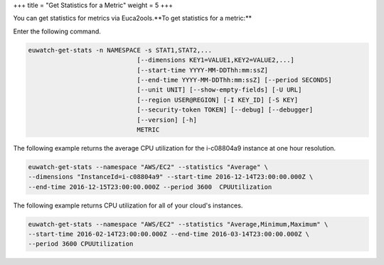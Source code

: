 +++
title = "Get Statistics for a Metric"
weight = 5
+++

..  _metric_get_stats:

You can get statistics for metrics via Euca2ools.**To get statistics for a metric:** 

Enter the following command. 

.. code::

   euwatch-get-stats -n NAMESPACE -s STAT1,STAT2,...
              			[--dimensions KEY1=VALUE1,KEY2=VALUE2,...]
              			[--start-time YYYY-MM-DDThh:mm:ssZ]
              			[--end-time YYYY-MM-DDThh:mm:ssZ] [--period SECONDS]
              			[--unit UNIT] [--show-empty-fields] [-U URL]
              			[--region USER@REGION] [-I KEY_ID] [-S KEY]
              			[--security-token TOKEN] [--debug] [--debugger]
              			[--version] [-h]
              			METRIC

The following example returns the average CPU utilization for the i-c08804a9 instance at one hour resolution. 



.. code::

  euwatch-get-stats --namespace "AWS/EC2" --statistics "Average" \
  --dimensions "InstanceId=i-c08804a9" --start-time 2016-12-14T23:00:00.000Z \
  --end-time 2016-12-15T23:00:00.000Z --period 3600  CPUUtilization

The following example returns CPU utilization for all of your cloud's instances. 



.. code::

  euwatch-get-stats --namespace "AWS/EC2" --statistics "Average,Minimum,Maximum" \
  --start-time 2016-02-14T23:00:00.000Z --end-time 2016-03-14T23:00:00.000Z \
  --period 3600 CPUUtilization

